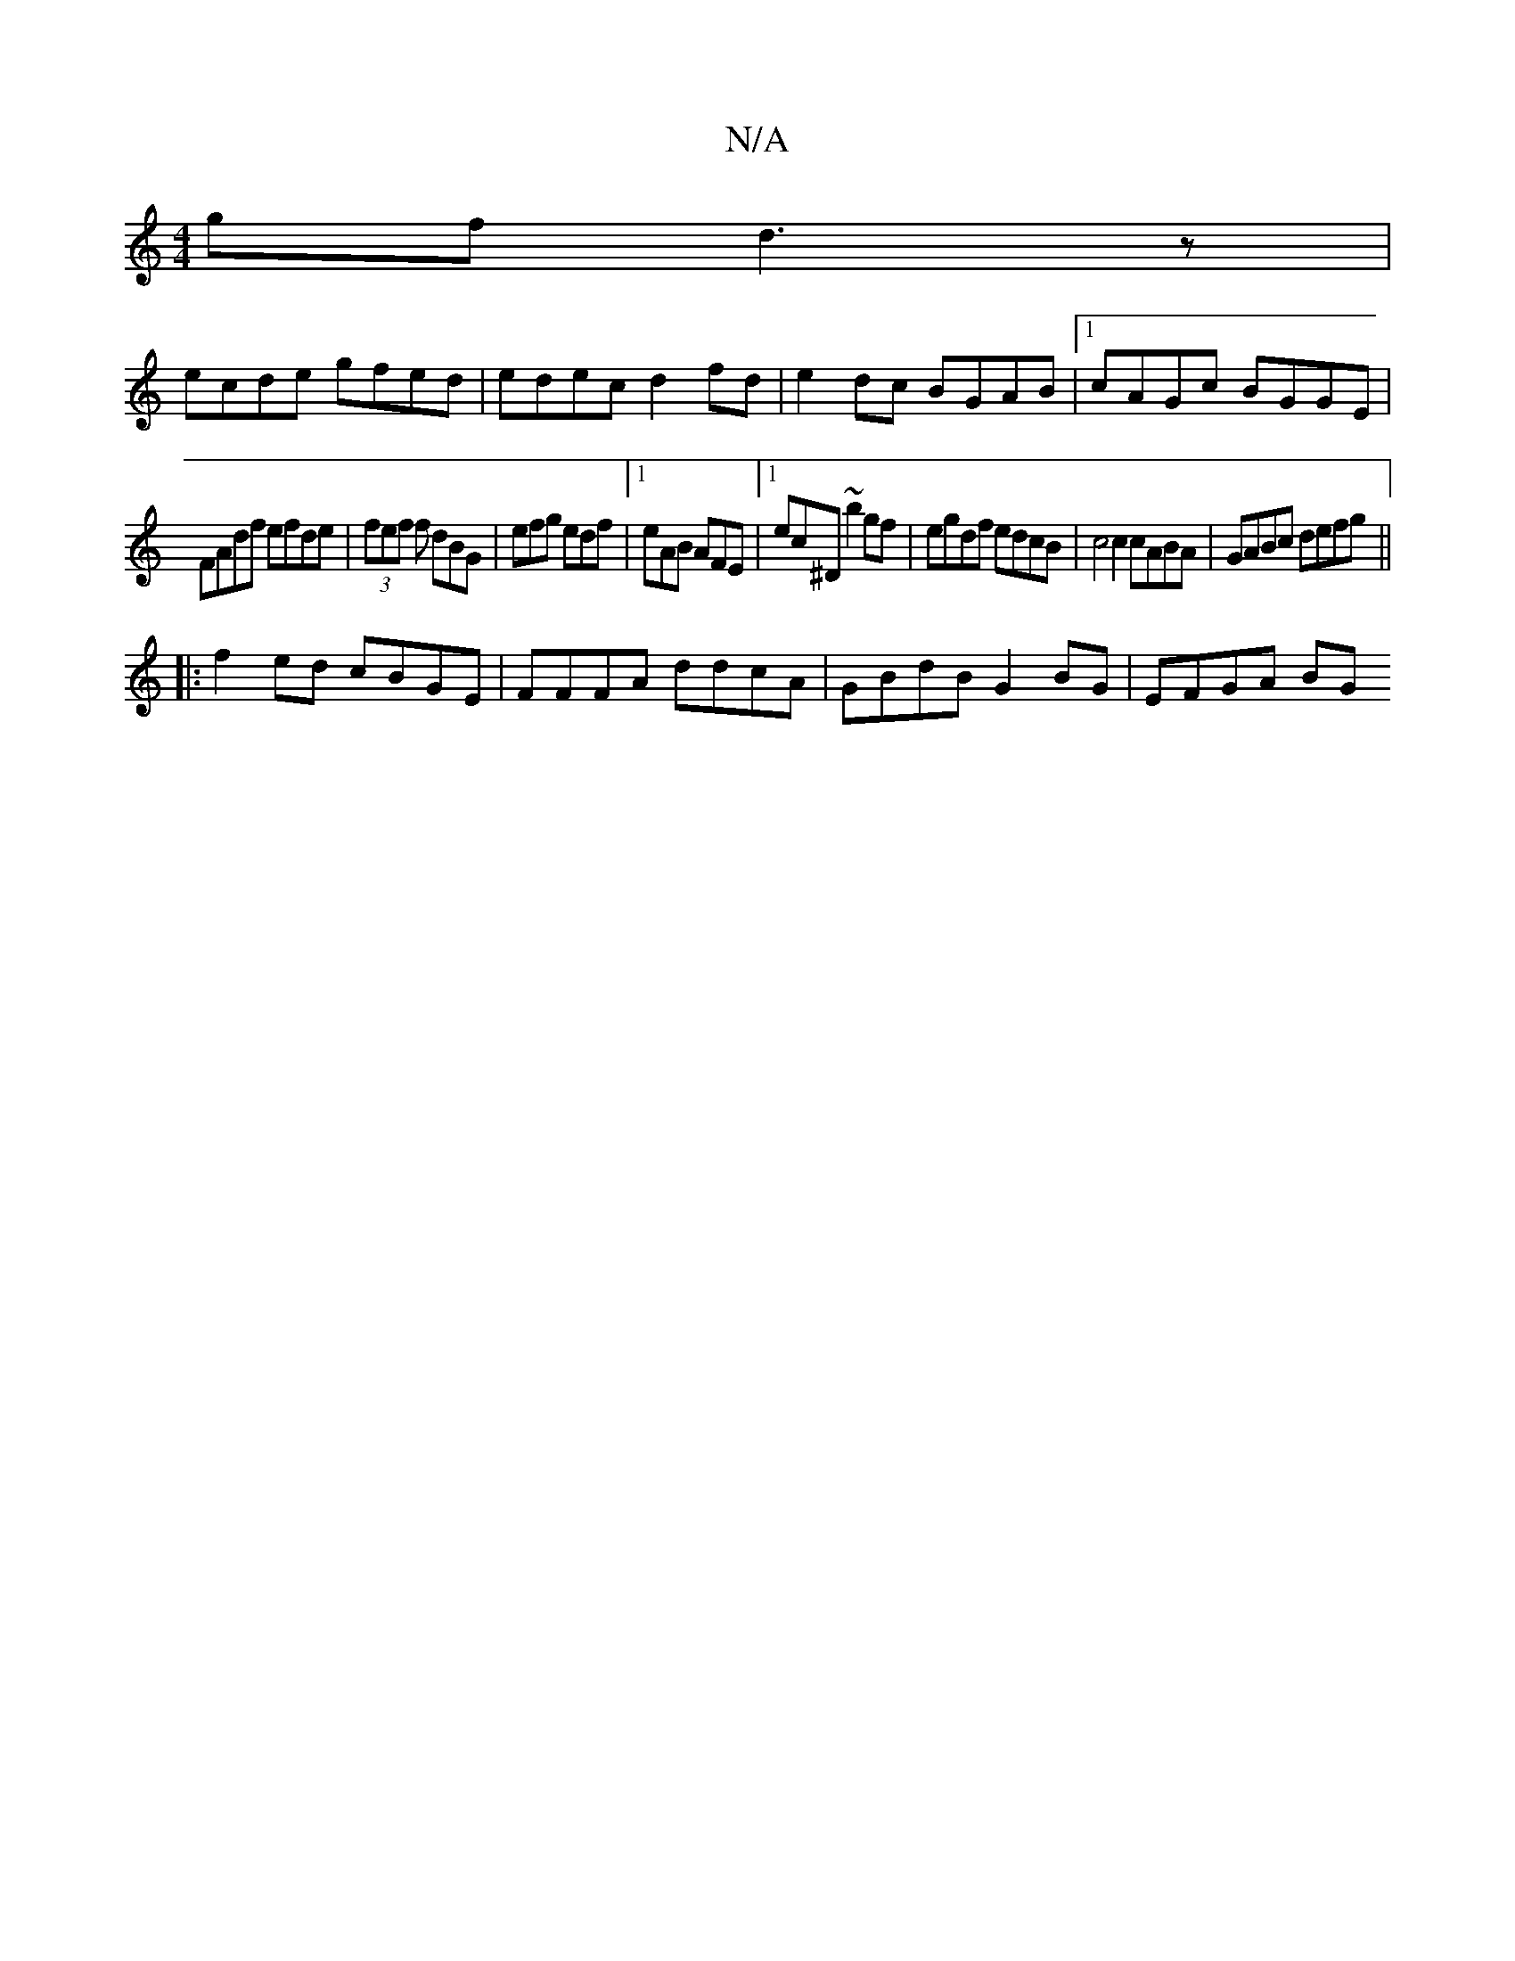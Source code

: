 X:1
T:N/A
M:4/4
R:N/A
K:Cmajor
gf d3 z |
ecde gfed | edec d2fd|e2 dc BGAB|1 cAGc BGGE|
FAdf efde|(3fef f dBG | efg edf |1 eAB AFE |[1 ec^D ~b2gf | egdf edcB | c4 c2 cABA | GABc defg ||
|: f2ed cBGE | FFFA ddcA | GBdB G2BG | EFGA BG